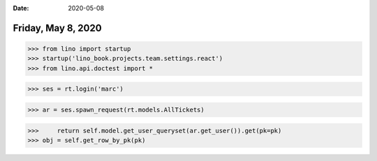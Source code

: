 :date: 2020-05-08

===================
Friday, May 8, 2020
===================

>>> from lino import startup
>>> startup('lino_book.projects.team.settings.react')
>>> from lino.api.doctest import *

>>> ses = rt.login('marc')

>>> ar = ses.spawn_request(rt.models.AllTickets)

>>>     return self.model.get_user_queryset(ar.get_user()).get(pk=pk)
>>> obj = self.get_row_by_pk(pk)
